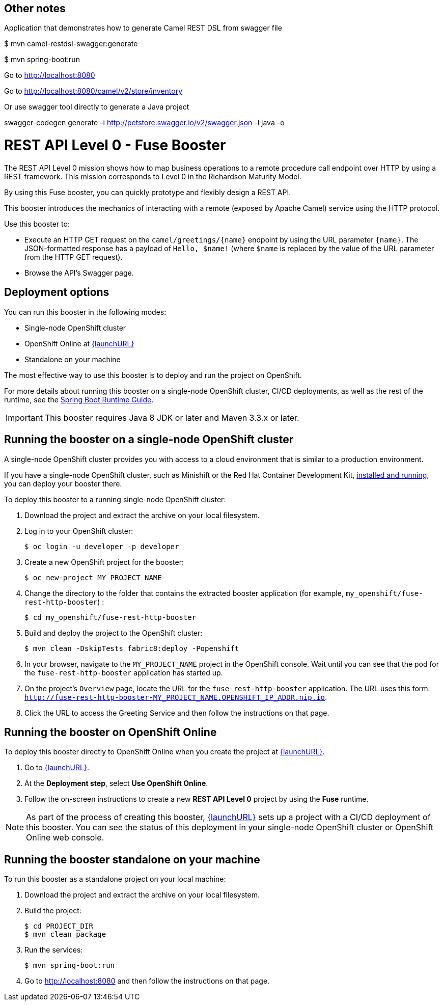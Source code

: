 
== Other notes
Application that demonstrates how to generate Camel REST DSL from swagger file

$ mvn camel-restdsl-swagger:generate

$ mvn spring-boot:run

Go to link:http://localhost:8080[]

Go to link:http://localhost:8080/camel/v2/store/inventory[]


Or use swagger tool directly to generate a Java project

swagger-codegen generate -i http://petstore.swagger.io/v2/swagger.json -l java -o


= REST API Level 0 - Fuse Booster

The REST API Level 0 mission shows how to map business operations to a remote procedure call endpoint over HTTP by using a REST framework. This mission corresponds to Level 0 in the Richardson Maturity Model.

By using this Fuse booster, you can quickly prototype and flexibly design a REST API.

This booster introduces the mechanics of interacting with a remote (exposed by Apache Camel) service using the HTTP protocol.

Use this booster to:

* Execute an HTTP GET request on the `camel/greetings/{name}` endpoint by using the URL parameter `{name}`. The JSON-formatted response has a payload of `Hello, $name!` (where `$name` is replaced by the value of the URL parameter from the HTTP GET request).

* Browse the API's Swagger page.

== Deployment options

You can run this booster in the following modes:

* Single-node OpenShift cluster
* OpenShift Online at link:{launchURL}[]
* Standalone on your machine

The most effective way to use this booster is to deploy and run the project on OpenShift.

For more details about running this booster on a single-node OpenShift cluster, CI/CD deployments, as well as the rest of the runtime, see the link:http://appdev.openshift.io/docs/spring-boot-runtime.html[Spring Boot Runtime Guide].

IMPORTANT: This booster requires Java 8 JDK or later and Maven 3.3.x or later.


== Running the booster on a single-node OpenShift cluster

A single-node OpenShift cluster provides you with access to a cloud environment that is similar to a production environment.

If you have a single-node OpenShift cluster, such as Minishift or the Red Hat Container Development Kit, link:http://appdev.openshift.io/docs/minishift-installation.html[installed and running], you can deploy your booster there.

To deploy this booster to a running single-node OpenShift cluster:

. Download the project and extract the archive on your local filesystem.

. Log in to your OpenShift cluster:
+
[source,bash,options="nowrap",subs="attributes+"]
----
$ oc login -u developer -p developer
----

. Create a new OpenShift project for the booster:
+
[source,bash,options="nowrap",subs="attributes+"]
----
$ oc new-project MY_PROJECT_NAME
----

. Change the directory to the folder that contains the extracted booster application (for example, `my_openshift/fuse-rest-http-booster`) :
+
[source,bash,options="nowrap",subs="attributes+"]
----
$ cd my_openshift/fuse-rest-http-booster
----

. Build and deploy the project to the OpenShift cluster:
+
[source,bash,options="nowrap",subs="attributes+"]
----
$ mvn clean -DskipTests fabric8:deploy -Popenshift
----

. In your browser, navigate to the `MY_PROJECT_NAME` project in the OpenShift console.
Wait until you can see that the pod for the `fuse-rest-http-booster` application has started up.

. On the project's `Overview` page, locate the URL for the `fuse-rest-http-booster` application. The URL uses this form:
`http://fuse-rest-http-booster-MY_PROJECT_NAME.OPENSHIFT_IP_ADDR.nip.io`.

. Click the URL to access the Greeting Service and then follow the instructions on that page.

== Running the booster on OpenShift Online

To deploy this booster directly to OpenShift Online when you create the project at link:{launchURL}[].

. Go to link:{launchURL}[].
. At the *Deployment step*, select *Use OpenShift Online*.
. Follow the on-screen instructions to create a new *REST API Level 0* project by using the *Fuse* runtime.

NOTE: As part of the process of creating this booster, link:{launchURL}[] sets up a project with a CI/CD deployment of this booster. You can see the status of this deployment in your single-node OpenShift cluster or OpenShift Online web console.

== Running the booster standalone on your machine

To run this booster as a standalone project on your local machine:

. Download the project and extract the archive on your local filesystem.

. Build the project:
+
[source,bash,options="nowrap",subs="attributes+"]
----
$ cd PROJECT_DIR
$ mvn clean package
----
. Run the services:
+
[source,bash,options="nowrap",subs="attributes+"]
----
$ mvn spring-boot:run
----
. Go to link:http://localhost:8080[] and then follow the instructions on that page.
